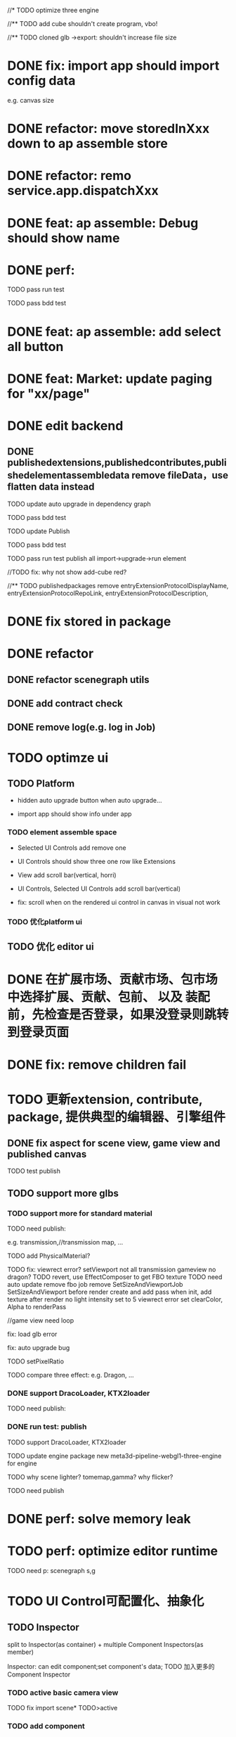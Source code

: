 //* TODO optimize three engine

//** TODO add cube shouldn't create program, vbo!

# ** TODO add cube should share geometry, material
# export single event with cube shouldn't increase file size when cube increase!

//** TODO cloned glb ->export: shouldn't increase file size

# ** TODO scenegraph converter->restore: defer dispose if too many




* DONE fix: import app should import config data 
e.g. canvas size

* DONE refactor: move storedInXxx down to ap assemble store

* DONE refactor: remo service.app.dispatchXxx



* DONE feat: ap assemble: Debug should show name


* DONE perf:


TODO pass run test

TODO pass bdd test

* DONE feat: ap assemble: add select all button

* DONE feat: Market: update paging for "xx/page"








* DONE edit backend

** DONE publishedextensions,publishedcontributes,publishedelementassembledata remove fileData，use flatten data instead

TODO update auto upgrade in dependency graph



TODO pass bdd test


TODO update Publish


TODO pass bdd test



TODO pass run test
publish all
import->upgrade->run element

    //TODO fix: why not show add-cube red?
    # TODO can't find published element



//** TODO publishedpackages remove entryExtensionProtocolDisplayName,
entryExtensionProtocolRepoLink,
entryExtensionProtocolDescription,





# * TODO fix select all: duplicate select

* DONE fix stored in package




* DONE refactor

** DONE refactor scenegraph utils

** DONE add contract check
# get isTest from globalThis

# platfrom: get from ap inspector->isDebug

** DONE remove log(e.g. log in Job)


* TODO optimze ui

 
** TODO Platform

- hidden auto upgrade button when auto upgrade...

# - debug should show info and hide button when debuging

- import app should show info under app



# *** TODO ap assemble space

# - fix: if start fail, should keep "choose" button



*** TODO element assemble space
- Selected UI Controls add remove one

# - if change ui control's name, Selected UI Controls should update its name

- UI Controls should show three one row like Extensions

- View add scroll bar(vertical, horri)
- UI Controls, Selected UI Controls add scroll bar(vertical)

- fix: scroll when on the rendered ui control in canvas in visual not work

*** TODO 优化platform ui


** TODO 优化 editor ui





* DONE 在扩展市场、贡献市场、包市场 中选择扩展、贡献、包前、 以及 装配前，先检查是否登录，如果没登录则跳转到登录页面







* DONE fix: remove children fail




* TODO 更新extension, contribute, package, 提供典型的编辑器、引擎组件

# ** TODO editor: remove canvas border

** DONE fix aspect for scene view, game view and published canvas

TODO test publish

** TODO support more glbs

*** TODO support more for standard material

TODO need publish:
# scenegraph s,g
# three api
# webgl1-three s,g
# meta3d-pipeline-editor-webgl1-scene/game-view1




e.g. transmission,//transmission map, ...

# TODO for standard material, transmission is alpha, transmission map is alpha map


TODO add PhysicalMaterial?

    TODO fix:
        viewrect error?
            setViewport
        not all transmission
        gameview no dragon?
            TODO revert, use EffectComposer to get FBO texture
                TODO need auto update 
                remove fbo job
                remove SetSizeAndViewportJob
                SetSizeAndViewport before render
                create and add pass when init, add texture after render
                    no light
                        intensity set to 5
                    viewrect error
                    set clearColor, Alpha to renderPass

                    //game view need loop

fix: load glb error

fix: auto upgrade bug

        # fix fbo: no restore?



# TODO set background(color) instead of setClearColor

# TODO add ambient light

TODO setPixelRatio


TODO compare three effect:
e.g. Dragon, ...


*** DONE support DracoLoader, KTX2loader

TODO need publish:
# meta3d-load-glb



# *** TODO pass run test: load all gltf/ models


# TODO compare three effect



*** DONE run test: publish

TODO support DracoLoader, KTX2loader


TODO update engine package
new meta3d-pipeline-webgl1-three-engine for engine


# TODO why scene so big?

TODO why scene lighter?
tomemap,gamma?
    why flicker?




TODO need publish
# publish action
# three-xxx


* DONE perf: solve memory leak



* TODO perf: optimize editor runtime



TODO need p:
scenegraph s,g




* TODO UI Control可配置化、抽象化

** TODO Inspector
split to Inspector(as container) + multiple Component Inspectors(as member)



Inspector: can edit component;set component's data;
TODO 加入更多的Component Inspector


*** TODO active basic camera view
TODO fix import scene* TODO>active

*** TODO add component
**** TODO now only add arcball, basiccameraview, perspective component, no other components
handle event
   **** TODO export/import scene/single event: use plugin for GLTFExporter, GLTFLoader to support arcballCameraController
   **** TODO publish: bind event when active has arcball



** TODO Menu
Menu->Specific: set Array<Array<name:string, actionName:string>>

** TODO SceneTree
separate header, body:
    header = multiple Image Buttons

** TODO Asset
separate header, body:
    header = multiple Image Buttons

** TODO Controller
abstract to Switch Button with configable two textures


# ** TODO Message


# ** TODO Model

* TODO 完善ui control



** TODO fix: game view handle no active camera when dispose camera in sceneTree, dispose basiccameraview, perspective component



** TODO add Modal
publish, export should show Modal


Menu add "关于Meta3D":
show Modal





# * TODO Scene View: show direction light, camera(show image)



** TODO Window: set flags
e.g. ImGui.WindowFlags.NoTitleBar






** TODO add Debug




** TODO Message
e.g. show import progress bar





* TODO 构建三个示例场景

1.Engine + Example use Engine package
2.Editor
3.Scene use Editor to build and publish


** TODO build one big scene with glbs as showcase

3D场景漫游

** TODO pass run test:publish
TODO update engine package

